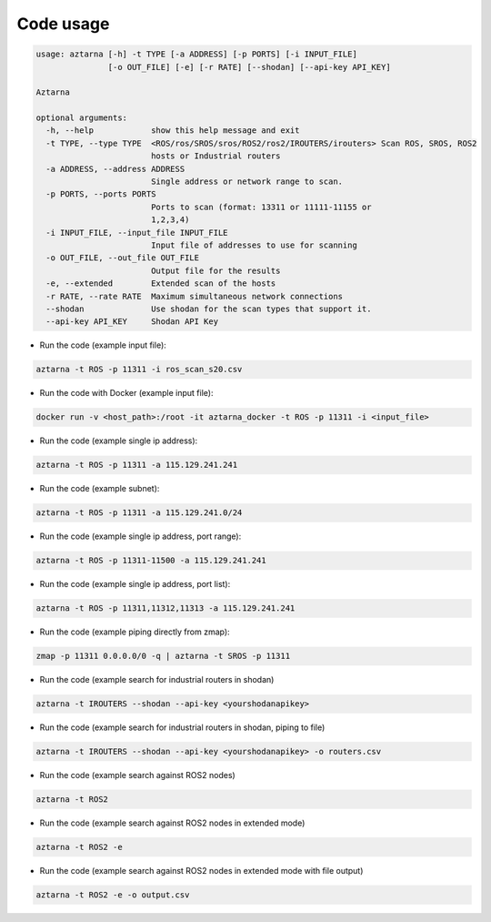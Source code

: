 .. _usage:

Code usage
~~~~~~~~~~

.. code:: bash

   usage: aztarna [-h] -t TYPE [-a ADDRESS] [-p PORTS] [-i INPUT_FILE]
                  [-o OUT_FILE] [-e] [-r RATE] [--shodan] [--api-key API_KEY]

   Aztarna

   optional arguments:
     -h, --help            show this help message and exit
     -t TYPE, --type TYPE  <ROS/ros/SROS/sros/ROS2/ros2/IROUTERS/irouters> Scan ROS, SROS, ROS2
                           hosts or Industrial routers
     -a ADDRESS, --address ADDRESS
                           Single address or network range to scan.
     -p PORTS, --ports PORTS
                           Ports to scan (format: 13311 or 11111-11155 or
                           1,2,3,4)
     -i INPUT_FILE, --input_file INPUT_FILE
                           Input file of addresses to use for scanning
     -o OUT_FILE, --out_file OUT_FILE
                           Output file for the results
     -e, --extended        Extended scan of the hosts
     -r RATE, --rate RATE  Maximum simultaneous network connections
     --shodan              Use shodan for the scan types that support it.
     --api-key API_KEY     Shodan API Key

- Run the code (example input file):

.. code:: bash

   aztarna -t ROS -p 11311 -i ros_scan_s20.csv

- Run the code with Docker (example input file):

.. code:: bash

   docker run -v <host_path>:/root -it aztarna_docker -t ROS -p 11311 -i <input_file>

- Run the code (example single ip address):

.. code:: bash

   aztarna -t ROS -p 11311 -a 115.129.241.241

- Run the code (example subnet):

.. code:: bash

   aztarna -t ROS -p 11311 -a 115.129.241.0/24

- Run the code (example single ip address, port range):

.. code:: bash

   aztarna -t ROS -p 11311-11500 -a 115.129.241.241

- Run the code (example single ip address, port list):

.. code:: bash

   aztarna -t ROS -p 11311,11312,11313 -a 115.129.241.241

- Run the code (example piping directly from zmap):

.. code:: bash

   zmap -p 11311 0.0.0.0/0 -q | aztarna -t SROS -p 11311

- Run the code (example search for industrial routers in shodan)

.. code:: bash

   aztarna -t IROUTERS --shodan --api-key <yourshodanapikey>

- Run the code (example search for industrial routers in shodan, piping to file)

.. code:: bash

   aztarna -t IROUTERS --shodan --api-key <yourshodanapikey> -o routers.csv

- Run the code (example search against ROS2 nodes)

.. code:: bash

   aztarna -t ROS2

- Run the code (example search against ROS2 nodes in extended mode)

.. code:: bash

   aztarna -t ROS2 -e

- Run the code (example search against ROS2 nodes in extended mode with file output)

.. code:: bash

   aztarna -t ROS2 -e -o output.csv
